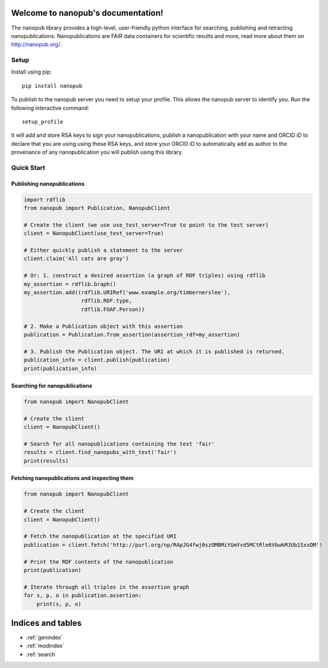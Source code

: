.. nanopub documentation master file, created by
   sphinx-quickstart on Thu Nov 26 14:29:07 2020.
   You can adapt this file completely to your liking, but it should at least
   contain the root `toctree` directive.

Welcome to nanopub's documentation!
===================================
The ``nanopub`` library provides a high-level, user-friendly python
interface for searching, publishing and retracting nanopublications.
Nanopublications are FAIR data containers for scientific results
and more, read more about them on http://nanopub.org/.

Setup
-----

Install using pip:

::

    pip install nanopub

To publish to the nanopub server you need to setup your profile. This
allows the nanopub server to identify you. Run the following interactive
command:

::

    setup_profile

It will add and store RSA keys to sign your nanopublications, publish a
nanopublication with your name and ORCID iD to declare that you are
using using these RSA keys, and store your ORCID iD to automatically add
as author to the provenance of any nanopublication you will publish
using this library.

Quick Start
-----------

Publishing nanopublications
~~~~~~~~~~~~~~~~~~~~~~~~~~~

.. code:: python

    import rdflib
    from nanopub import Publication, NanopubClient

    # Create the client (we use use_test_server=True to point to the test server)
    client = NanopubClient(use_test_server=True)

    # Either quickly publish a statement to the server
    client.claim('All cats are gray')

    # Or: 1. construct a desired assertion (a graph of RDF triples) using rdflib
    my_assertion = rdflib.Graph()
    my_assertion.add((rdflib.URIRef('www.example.org/timbernerslee'),
                      rdflib.RDF.type,
                      rdflib.FOAF.Person))

    # 2. Make a Publication object with this assertion
    publication = Publication.from_assertion(assertion_rdf=my_assertion)

    # 3. Publish the Publication object. The URI at which it is published is returned.
    publication_info = client.publish(publication)
    print(publication_info)

Searching for nanopublications
~~~~~~~~~~~~~~~~~~~~~~~~~~~~~~

.. code:: python

    from nanopub import NanopubClient

    # Create the client
    client = NanopubClient()

    # Search for all nanopublications containing the text 'fair'
    results = client.find_nanopubs_with_text('fair')
    print(results)


Fetching nanopublications and inspecting them
~~~~~~~~~~~~~~~~~~~~~~~~~~~~~~~~~~~~~~~~~~~~~

.. code:: python

    from nanopub import NanopubClient

    # Create the client
    client = NanopubClient()

    # Fetch the nanopublication at the specified URI
    publication = client.fetch('http://purl.org/np/RApJG4fwj0szOMBMiYGmYvd5MCtRle6VbwkMJUb1SxxDM')

    # Print the RDF contents of the nanopublication
    print(publication)

    # Iterate through all triples in the assertion graph
    for s, p, o in publication.assertion:
        print(s, p, o)

Indices and tables
==================

* :ref:`genindex`
* :ref:`modindex`
* :ref:`search`
